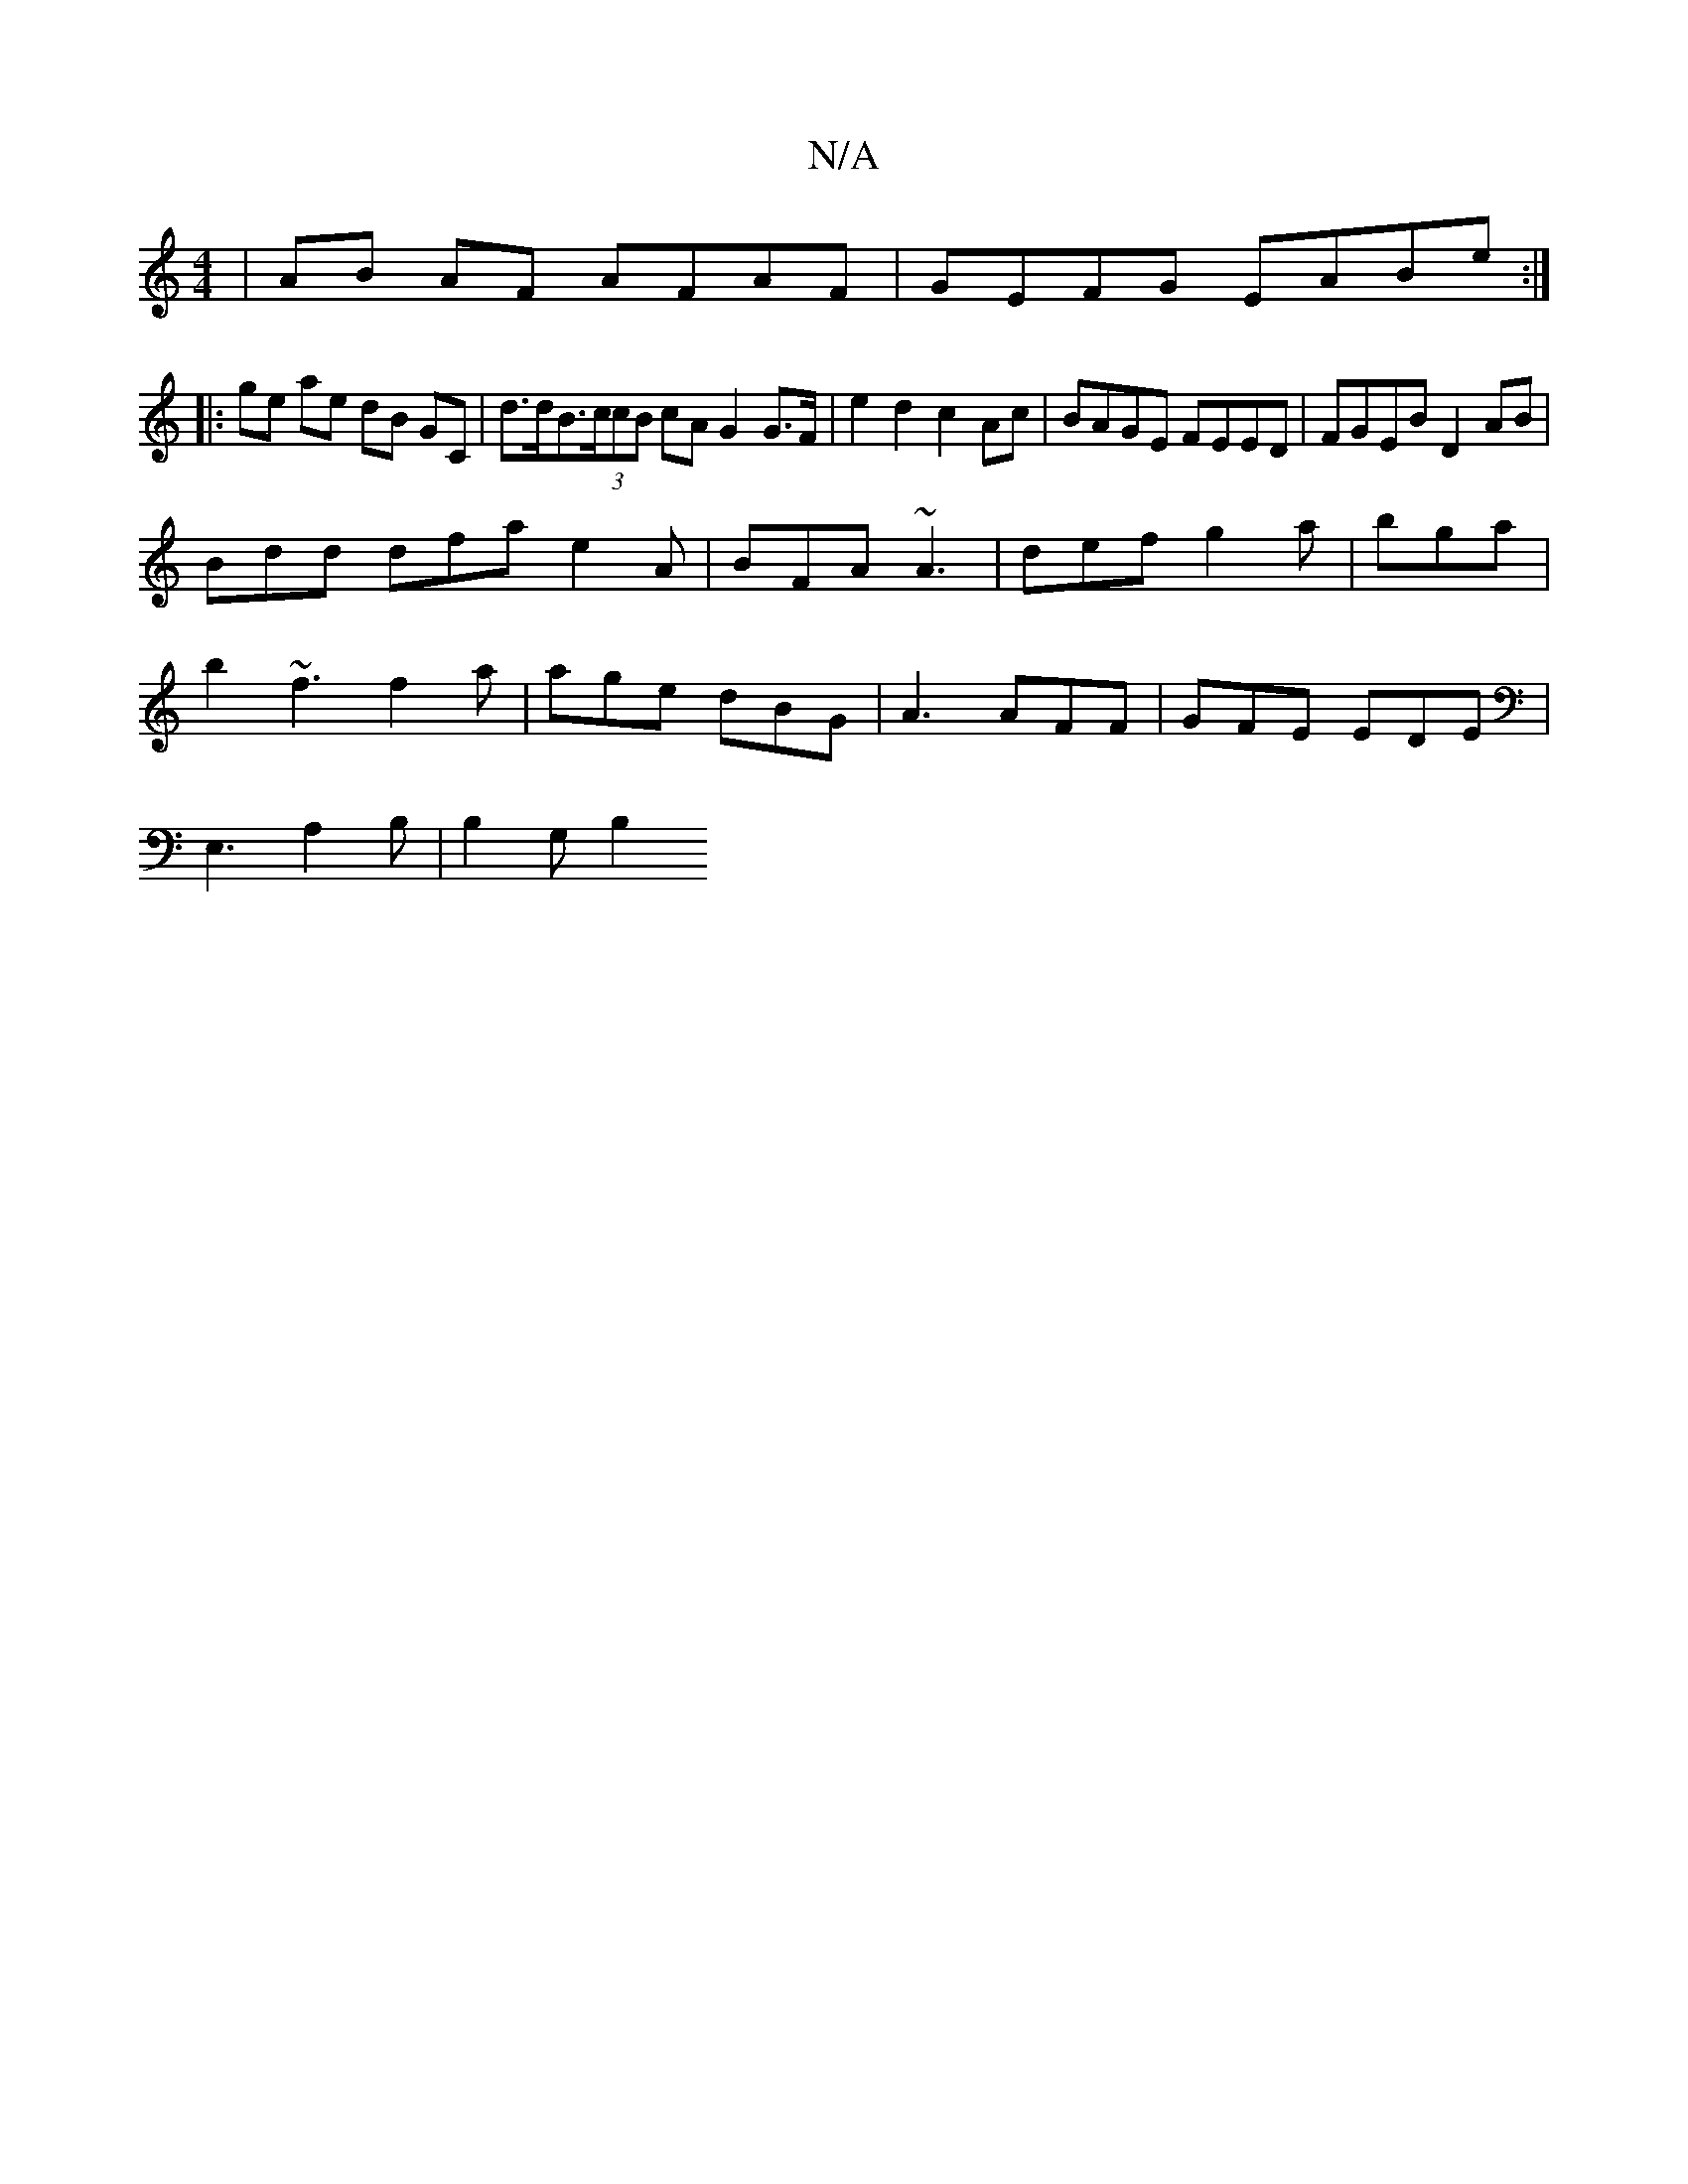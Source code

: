 X:1
T:N/A
M:4/4
R:N/A
K:Cmajor
 | AB AF AFAF | GEFG EABe :|
|: ge ae dB GC | d>dB>(3ccB cA G2 G>F | e2 d2 c2 Ac | BAGE FEED| FGEB D2 AB|
Bdd dfa e2A|BFA ~A3|def g2a|bga |
b2 ~f3 f2-a | age dBG | A3 AFF|GFE EDE|
E,3 A,2B,|B,2 G, B,2